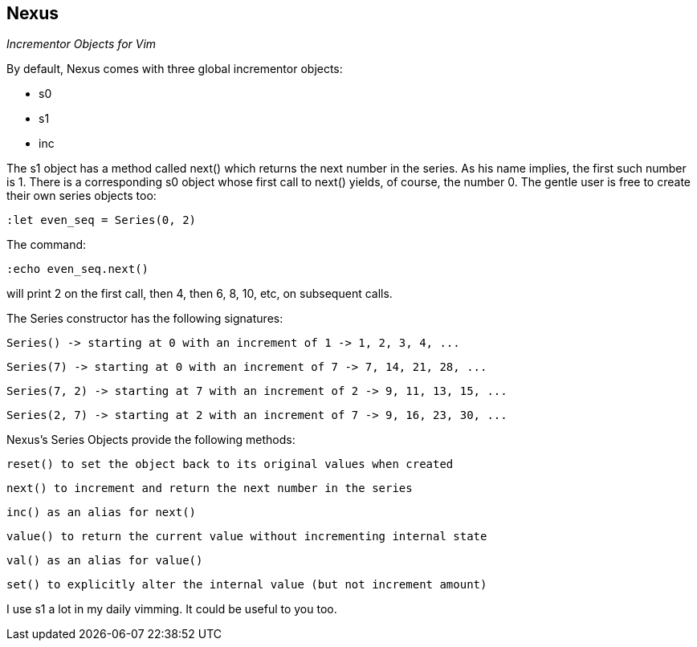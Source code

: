 Nexus
-----

_Incrementor Objects for Vim_

By default, Nexus comes with three global incrementor objects:

* +s0+
* +s1+
* +inc+

The +s1+ object has a method called +next()+ which returns the next number in the
series. As his name implies, the first such number is 1. There is a
corresponding +s0+ object whose first call to +next()+ yields, of course, the
number 0. The gentle user is free to create their own series objects too:

  :let even_seq = Series(0, 2)

The command:

  :echo even_seq.next()

will print 2 on the first call, then 4, then 6, 8, 10, etc, on subsequent calls.

The Series constructor has the following signatures:

    Series() -> starting at 0 with an increment of 1 -> 1, 2, 3, 4, ...

    Series(7) -> starting at 0 with an increment of 7 -> 7, 14, 21, 28, ...

    Series(7, 2) -> starting at 7 with an increment of 2 -> 9, 11, 13, 15, ...

    Series(2, 7) -> starting at 2 with an increment of 7 -> 9, 16, 23, 30, ...

Nexus's Series Objects provide the following methods:


    reset() to set the object back to its original values when created

    next() to increment and return the next number in the series

    inc() as an alias for next()

    value() to return the current value without incrementing internal state

    val() as an alias for value()

    set() to explicitly alter the internal value (but not increment amount)


I use s1 a lot in my daily vimming. It could be useful to you too.
